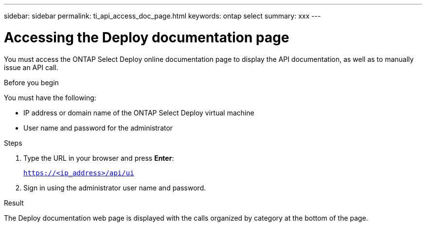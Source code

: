 ---
sidebar: sidebar
permalink: ti_api_access_doc_page.html
keywords: ontap select
summary: xxx
---

= Accessing the Deploy documentation page
:hardbreaks:
:nofooter:
:icons: font
:linkattrs:
:imagesdir: ./media/

[.lead]
You must access the ONTAP Select Deploy online documentation page to display the API documentation, as well as to manually issue an API call.

.Before you begin

You must have the following:

* IP address or domain name of the ONTAP Select Deploy virtual machine
* User name and password for the administrator

.Steps

. Type the URL in your browser and press *Enter*:
+
`https://<ip_address>/api/ui`

. Sign in using the administrator user name and password.

.Result

The Deploy documentation web page is displayed with the calls organized by category at the bottom of the page.
